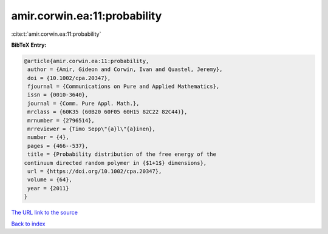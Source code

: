 amir.corwin.ea:11:probability
=============================

:cite:t:`amir.corwin.ea:11:probability`

**BibTeX Entry:**

.. code-block:: bibtex

   @article{amir.corwin.ea:11:probability,
    author = {Amir, Gideon and Corwin, Ivan and Quastel, Jeremy},
    doi = {10.1002/cpa.20347},
    fjournal = {Communications on Pure and Applied Mathematics},
    issn = {0010-3640},
    journal = {Comm. Pure Appl. Math.},
    mrclass = {60K35 (60B20 60F05 60H15 82C22 82C44)},
    mrnumber = {2796514},
    mrreviewer = {Timo Sepp\"{a}l\"{a}inen},
    number = {4},
    pages = {466--537},
    title = {Probability distribution of the free energy of the
   continuum directed random polymer in {$1+1$} dimensions},
    url = {https://doi.org/10.1002/cpa.20347},
    volume = {64},
    year = {2011}
   }
`The URL link to the source <ttps://doi.org/10.1002/cpa.20347}>`_


`Back to index <../By-Cite-Keys.html>`_
